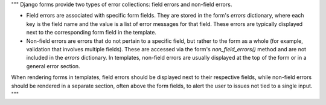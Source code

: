 """
Django forms provide two types of error collections: field errors and non-field errors.

- Field errors are associated with specific form fields. They are stored in the form's `errors` dictionary, where each key is the field name and the value is a list of error messages for that field. These errors are typically displayed next to the corresponding form field in the template.

- Non-field errors are errors that do not pertain to a specific field, but rather to the form as a whole (for example, validation that involves multiple fields). These are accessed via the form's `non_field_errors()` method and are not included in the `errors` dictionary. In templates, non-field errors are usually displayed at the top of the form or in a general error section.

When rendering forms in templates, field errors should be displayed next to their respective fields, while non-field errors should be rendered in a separate section, often above the form fields, to alert the user to issues not tied to a single input.
"""